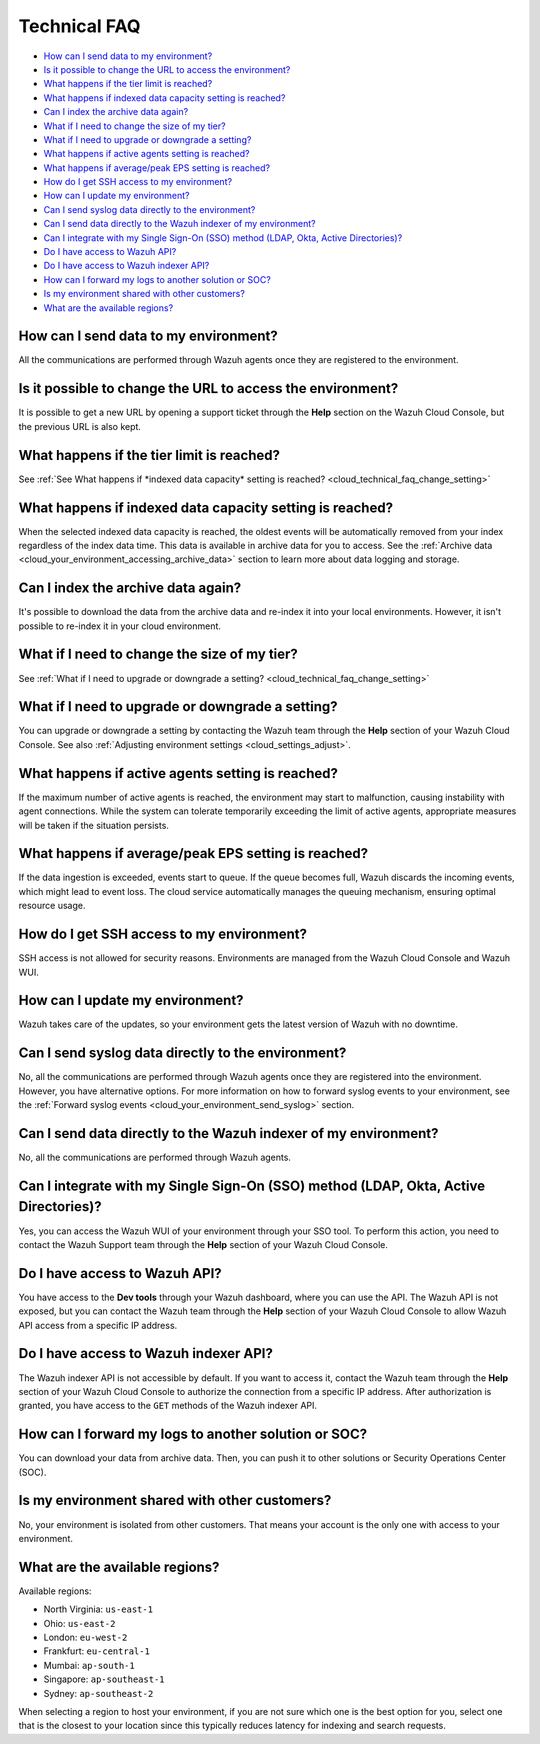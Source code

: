.. Copyright (C) 2015, Wazuh, Inc.

.. meta::
  :description: Get answers to the most frequently asked questions about the Wazuh Cloud in this technical FAQ and get the most out of the Wazuh Cloud service.  

.. _cloud_your_environment_technical_faq:

Technical FAQ
=============

- `How can I send data to my environment?`_

- `Is it possible to change the URL to access the environment?`_

- `What happens if the tier limit is reached?`_

- `What happens if indexed data capacity setting is reached?`_

- `Can I index the archive data again?`_

- `What if I need to change the size of my tier?`_

- `What if I need to upgrade or downgrade a setting?`_

- `What happens if active agents setting is reached?`_

- `What happens if average/peak EPS setting is reached?`_

- `How do I get SSH access to my environment?`_

- `How can I update my environment?`_

- `Can I send syslog data directly to the environment?`_

- `Can I send data directly to the Wazuh indexer of my environment?`_

- `Can I integrate with my Single Sign-On (SSO) method (LDAP, Okta, Active Directories)?`_

- `Do I have access to Wazuh API?`_

- `Do I have access to Wazuh indexer API?`_

- `How can I forward my logs to another solution or SOC?`_

- `Is my environment shared with other customers?`_

- `What are the available regions?`_

How can I send data to my environment?
--------------------------------------

All the communications are performed through Wazuh agents once they are registered to the environment.
  
Is it possible to change the URL to access the environment?
-----------------------------------------------------------

It is possible to get a new URL by opening a support ticket through the **Help** section on the Wazuh Cloud Console, but the previous URL is also kept.

What happens if the tier limit is reached?
------------------------------------------

See :ref:`See What happens if *indexed data capacity* setting is reached? <cloud_technical_faq_change_setting>`


.. _cloud_technical_faq_size_reached:

What happens if indexed data capacity setting is reached?
---------------------------------------------------------

When the selected indexed data capacity is reached, the oldest events will be automatically removed from your index regardless of the index data time. This data is available in archive data for you to access. See the :ref:`Archive data <cloud_your_environment_accessing_archive_data>` section to learn more about data logging and storage.

Can I index the archive data again?
------------------------------------

It's possible to download the data from the archive data and re-index it into your local environments. However, it isn't possible to re-index it in your cloud environment.

What if I need to change the size of my tier?
---------------------------------------------

See :ref:`What if I need to upgrade or downgrade a setting? <cloud_technical_faq_change_setting>`

.. _cloud_technical_faq_change_setting:

What if I need to upgrade or downgrade a setting?
-------------------------------------------------

You can upgrade or downgrade a setting by contacting the Wazuh team through the **Help** section of your Wazuh Cloud Console. See also :ref:`Adjusting environment settings <cloud_settings_adjust>`.

What happens if active agents setting is reached?
-------------------------------------------------

If the maximum number of active agents is reached, the environment may start to malfunction, causing instability with agent connections. While the system can tolerate temporarily exceeding the limit of active agents, appropriate measures will be taken if the situation persists.

What happens if average/peak EPS setting is reached?
-------------------------------------------------------

If the data ingestion is exceeded, events start to queue. If the queue becomes full, Wazuh discards the incoming events, which might lead to event loss. The cloud service automatically manages the queuing mechanism, ensuring optimal resource usage.

How do I get SSH access to my environment?
------------------------------------------

SSH access is not allowed for security reasons. Environments are managed from the Wazuh Cloud Console and Wazuh WUI.

How can I update my environment?
--------------------------------

Wazuh takes care of the updates, so your environment gets the latest version of Wazuh with no downtime.
 
Can I send syslog data directly to the environment?
---------------------------------------------------

No, all the communications are performed through Wazuh agents once they are registered into the environment. However, you have alternative options. For more information on how to forward syslog events to your environment, see the :ref:`Forward syslog events <cloud_your_environment_send_syslog>` section.

Can I send data directly to the Wazuh indexer of my environment?
----------------------------------------------------------------

No, all the communications are performed through Wazuh agents.

Can I integrate with my Single Sign-On (SSO) method (LDAP, Okta, Active Directories)?
----------------------------------------------------------------------------------------

Yes, you can access the Wazuh WUI of your environment through your SSO tool. To perform this action, you need to contact the Wazuh Support team through the **Help** section of your Wazuh Cloud Console.


Do I have access to Wazuh API?
------------------------------

You have access to the **Dev tools** through your Wazuh dashboard, where you can use the API. The Wazuh API is not exposed, but you can contact the Wazuh team through the **Help** section of your Wazuh Cloud Console to allow Wazuh API access from a specific IP address.


Do I have access to Wazuh indexer API?
--------------------------------------

The Wazuh indexer API is not accessible by default. If you want to access it, contact the Wazuh team through the **Help** section of your Wazuh Cloud Console to authorize the connection from a specific IP address. After authorization is granted, you have access to the ``GET`` methods of the Wazuh indexer API.

How can I forward my logs to another solution or SOC?
-----------------------------------------------------

You can download your data from archive data. Then, you can push it to other solutions or Security Operations Center (SOC).

Is my environment shared with other customers?
----------------------------------------------

No, your environment is isolated from other customers. That means your account is the only one with access to your environment.

What are the available regions?
-------------------------------

Available regions:

* North Virginia: ``us-east-1``
  
* Ohio: ``us-east-2``

* London: ``eu-west-2``

* Frankfurt: ``eu-central-1``

* Mumbai: ``ap-south-1``

* Singapore: ``ap-southeast-1``

* Sydney: ``ap-southeast-2``

When selecting a region to host your environment, if you are not sure which one is the best option for you, select one that is the closest to your location since this typically reduces latency for indexing and search requests.
